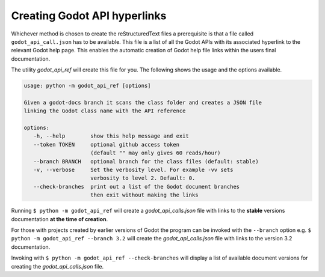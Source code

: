 Creating Godot API hyperlinks
#############################

Whichever method is chosen to create the reStructuredText files a prerequisite is that a file called
``godot_api_call.json`` has to be available.
This file is a list of all the Godot APIs with its associated hyperlink to the relevant Godot help page.  This enables
the automatic creation of Godot help file links within the users final documentation.

The utility *godot_api_ref* will create this file for you.  The following shows the usage and the options available.

.. code:: console
      
   usage: python -m godot_api_ref [options]

   Given a godot-docs branch it scans the class folder and creates a JSON file
   linking the Godot class name with the API reference

   options:
      -h, --help        show this help message and exit
      --token TOKEN     optional github access token 
                        (default "" may only gives 60 reads/hour)
      --branch BRANCH   optional branch for the class files (default: stable)
      -v, --verbose     Set the verbosity level. For example -vv sets
                        verbosity to level 2. Default: 0.
      --check-branches  print out a list of the Godot document branches 
                        then exit without making the links

Running ``$ python -m godot_api_ref`` will create a *godot_api_calls.json* file with links to the **stable** versions 
documentation **at the time of creation**.  

For those with projects created by earlier versions of Godot the program can be invoked with the ``--branch`` option e.g.
``$ python -m godot_api_ref --branch 3.2`` will create the *godot_api_calls.json* file with links to the 
version 3.2 documentation.

Invoking with ``$ python -m godot_api_ref --check-branches`` will display a list of available document versions for
creating the *godot_api_calls.json* file.
